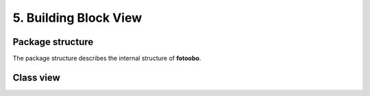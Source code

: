 .. Chapter five according to https://arc42.org/overview

.. _BuildingBlockView:



5. Building Block View
======================

Package structure
-----------------

The package structure describes the internal structure of **fotoobo**.

.. image:: diagrams/package_structure.drawio.svg
  :width: 100%
  :alt: The fotoobo package structure visualized


.. _fortinet_classes:

Class view
----------

.. image:: diagrams/classes.drawio.svg
  :width: 100%
  :alt: The fotoobo Fortinet classes visualized

